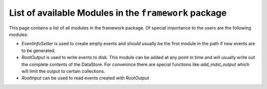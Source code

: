 List of available Modules in the ``framework`` package
------------------------------------------------------

This page contains a list of all modules in the framework package. Of special
importance to the users are the following modules:

* `EventInfoSetter` is used to create empty events and should usually be the
  first module in the path if new events are to be generated.
* `RootOutput` is used to write events to disk. This module can be added at any
  point in time and will usually write out the complete contents of the
  DataStore. For convenince there are special functions like `add_mdst_output`
  which will limit the output to certain collections.
* `RootInput` can be used to read events created with `RootOutput`


.. b2-modules::
   :package: framework
   :io-plots:
